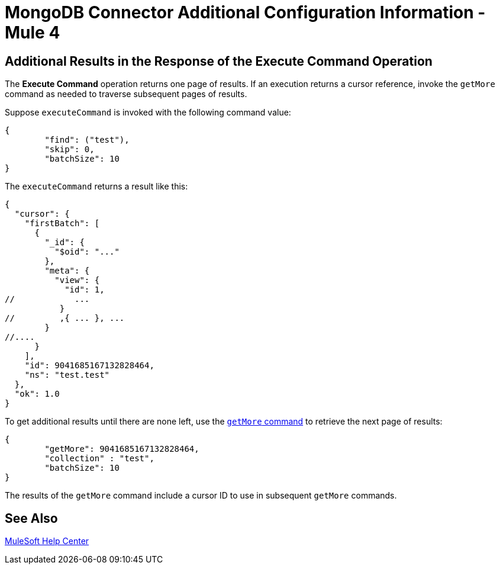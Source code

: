 = MongoDB Connector Additional Configuration Information - Mule 4

== Additional Results in the Response of the Execute Command Operation

The *Execute Command* operation returns one page of results.
If an execution returns a cursor reference, invoke the `getMore` command as needed to traverse subsequent pages of results.

Suppose `executeCommand` is invoked with the following command value:

[source,dataweave,linenums]
----
{
	"find": ("test"),
	"skip": 0,
	"batchSize": 10
}
----

The `executeCommand` returns a result like this:

[source,dataweave]
----
{
  "cursor": {
    "firstBatch": [
      {
        "_id": {
          "$oid": "..."
        },
        "meta": {
          "view": {
            "id": 1,
//            ...
           }
//         ,{ ... }, ...
        }
//....
      }
    ],
    "id": 9041685167132828464,
    "ns": "test.test"
  },
  "ok": 1.0
}
----

To get additional results until there are none left, use the https://docs.mongodb.com/v4.4/reference/command/getMore/[`getMore` command] to retrieve the next page of results:

[source,dataweave,linenums]
----
{
	"getMore": 9041685167132828464,
	"collection" : "test",
	"batchSize": 10
}
----

The results of the `getMore` command include a cursor ID to use in subsequent `getMore` commands.

== See Also

https://help.mulesoft.com[MuleSoft Help Center]
